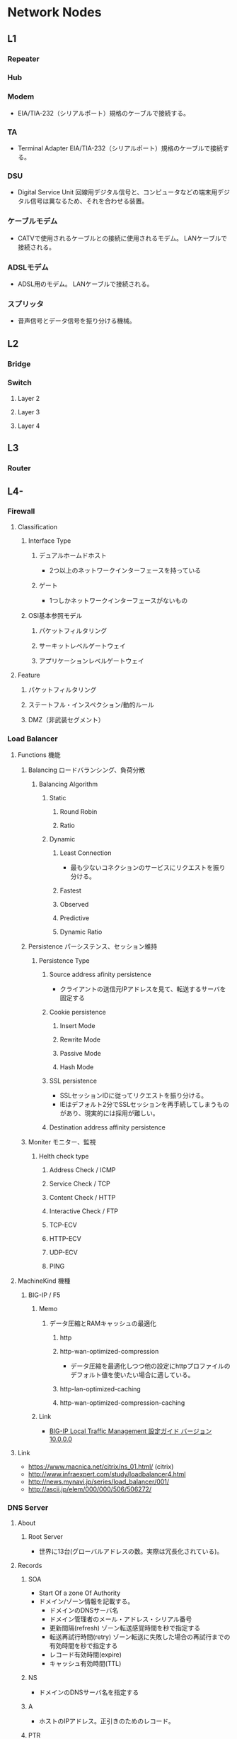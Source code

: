 * Network Nodes
** L1
*** Repeater
*** Hub
*** Modem
- 
  EIA/TIA-232（シリアルポート）規格のケーブルで接続する。
 
*** TA
- Terminal Adapter
  EIA/TIA-232（シリアルポート）規格のケーブルで接続する。
*** DSU
- Digital Service Unit
  回線用デジタル信号と、コンピュータなどの端末用デジタル信号は異なるため、それを合わせる装置。
*** ケーブルモデム
- CATVで使用されるケーブルとの接続に使用されるモデム。
  LANケーブルで接続される。
*** ADSLモデム
- ADSL用のモデム。
  LANケーブルで接続される。
*** スプリッタ
- 
  音声信号とデータ信号を振り分ける機械。
** L2
*** Bridge

*** Switch
**** Layer 2
**** Layer 3
**** Layer 4

** L3
*** Router

** L4-
*** Firewall
**** Classification
***** Interface Type
****** デュアルホームドホスト
- 2つ以上のネットワークインターフェースを持っている
****** ゲート
- 1つしかネットワークインターフェースがないもの
***** OSI基本参照モデル
****** パケットフィルタリング
****** サーキットレベルゲートウェイ
****** アプリケーションレベルゲートウェイ
**** Feature
***** パケットフィルタリング
***** ステートフル・インスペクション/動的ルール
***** DMZ（非武装セグメント）
*** Load Balancer
**** Functions 機能
***** Balancing ロードバランシング、負荷分散
****** Balancing Algorithm
******* Static
******** Round Robin
******** Ratio
******* Dynamic
******** Least Connection
- 最も少ないコネクションのサービスにリクエストを振り分ける。
******** Fastest
******** Observed
******** Predictive
******** Dynamic Ratio
***** Persistence パーシステンス、セッション維持
****** Persistence Type
******* Source address afinity persistence
- クライアントの送信元IPアドレスを見て、転送するサーバを固定する
******* Cookie persistence
******** Insert Mode
******** Rewrite Mode
******** Passive Mode
******** Hash Mode
******* SSL persistence
- SSLセッションIDに従ってリクエストを振り分ける。
- IEはデフォルト2分でSSLセッションを再手続してしまうものがあり、現実的には採用が難しい。
******* Destination address affinity persistence
***** Moniter モニター、監視
****** Helth check type
******* Address Check / ICMP
******* Service Check / TCP
******* Content Check / HTTP
******* Interactive Check / FTP
******* TCP-ECV
******* HTTP-ECV
******* UDP-ECV
******* PING
**** MachineKind 機種
***** BIG-IP / F5
****** Memo
******* データ圧縮とRAMキャッシュの最適化
******** http
******** http-wan-optimized-compression
- データ圧縮を最適化しつつ他の設定にhttpプロファイルのデフォルト値を使いたい場合に適している。
******** http-lan-optimized-caching
******** http-wan-optimized-compression-caching
****** Link
- [[http://www.f5networks.co.jp/shared/f5pm/manual/bigip/data/ja/10_0/BIG-IP_LTM_100_guide_ja.pdf][BIG-IP Local Traffic Management 設定ガイド バージョン 10.0.0.0]]

**** Link
- https://www.macnica.net/citrix/ns_01.html/ (citrix)
- http://www.infraexpert.com/study/loadbalancer4.html
- http://news.mynavi.jp/series/load_balancer/001/
- http://ascii.jp/elem/000/000/506/506272/

*** DNS Server
**** About
***** Root Server
- 世界に13台(グローバルアドレスの数。実際は冗長化されている)。
**** Records
***** SOA
- Start Of a zone Of Authority
- ドメイン/ゾーン情報を記載する。
  - ドメインのDNSサーバ名
  - ドメイン管理者のメール・アドレス・シリアル番号
  - 更新間隔(refresh)
    ゾーン転送感覚時間を秒で指定する
  - 転送再試行時間(retry)
    ゾーン転送に失敗した場合の再試行までの有効時間を秒で指定する
  - レコード有効時間(expire)
  - キャッシュ有効時間(TTL)
***** NS
- ドメインのDNSサーバ名を指定する
***** A
- ホストのIPアドレス。正引きのためのレコード。
***** PTR
- IPアドレスに対するホスト名。逆引きのためのレコード。
***** CNAME
- ホスト名のエイリアス（別名）
***** MX
- ドメインのメール・サーバ名
***** HINFO
- ホストの追加情報。ホストのハードウェア・ソフトウェア(OS)情報を記述する
***** WKS
- ホストで実行されているサービス情報(Well Known Services)
***** TXT
- ホストへのテキスト情報
***** Link
- http://www.atmarkit.co.jp/ait/articles/0112/18/news001.html
